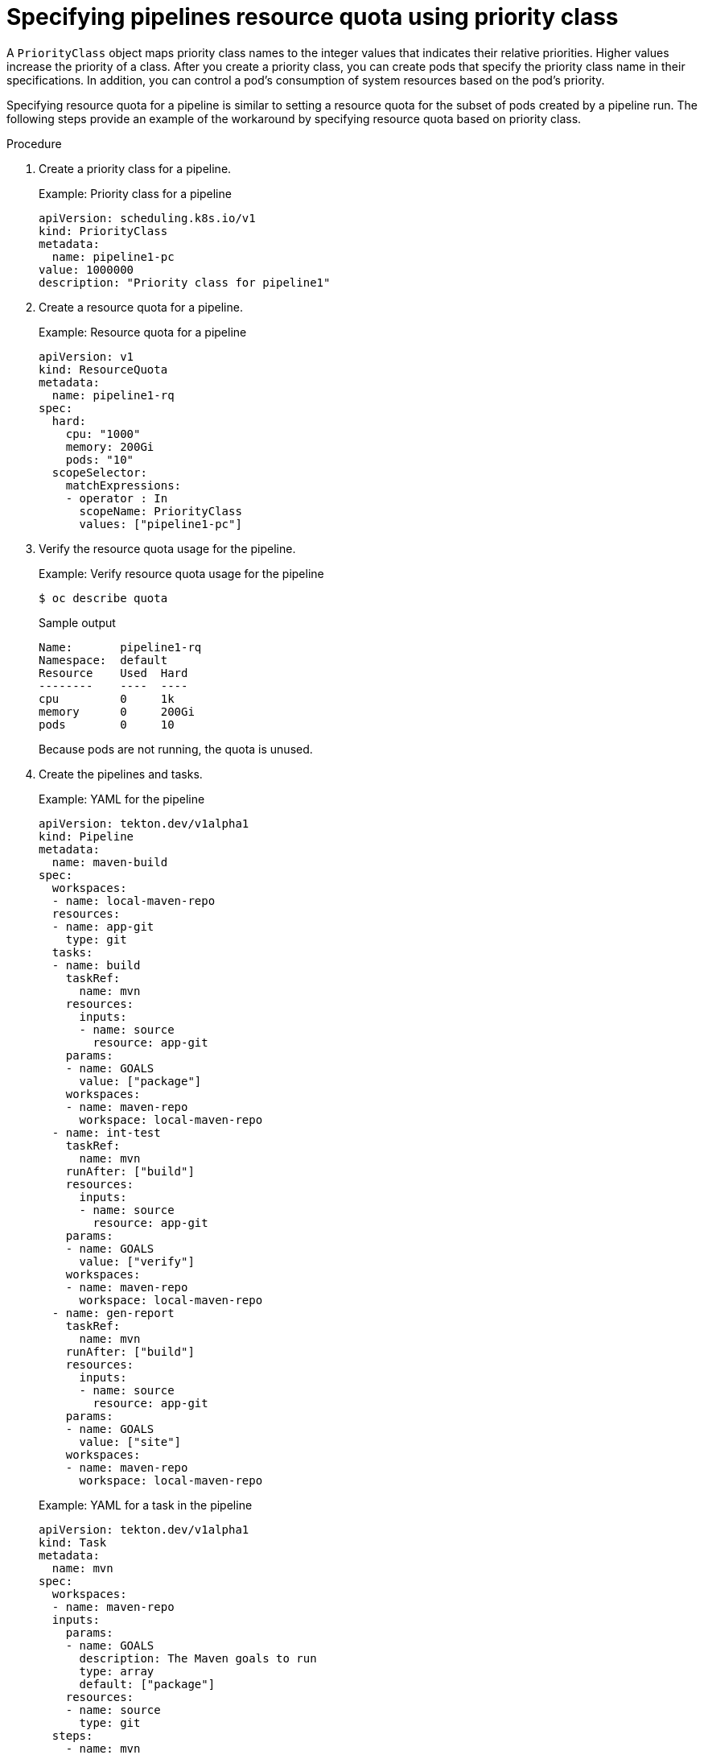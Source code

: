 // This module is included in the following assembly:
//
// */cicd/pipelines/setting-compute-resource-quota-for-openshift-pipelines.adoc


:_content-type: PROCEDURE
[id="specifying-pipelines-resource-quota-using-priority-class_{context}"]
= Specifying pipelines resource quota using priority class

A `PriorityClass` object maps priority class names to the integer values that indicates their relative priorities. Higher values increase the priority of a class. After you create a priority class, you can create pods that specify the priority class name in their specifications. In addition, you can control a pod's consumption of system resources based on the pod's priority.

Specifying resource quota for a pipeline is similar to setting a resource quota for the subset of pods created by a pipeline run. The following steps provide an example of the workaround by specifying resource quota based on priority class.

.Procedure

. Create a priority class for a pipeline.
+
.Example: Priority class for a pipeline
[source,yaml]
----
apiVersion: scheduling.k8s.io/v1
kind: PriorityClass
metadata:
  name: pipeline1-pc
value: 1000000
description: "Priority class for pipeline1"
----

. Create a resource quota for a pipeline.
+
.Example: Resource quota for a pipeline
[source,yaml]
----
apiVersion: v1
kind: ResourceQuota
metadata:
  name: pipeline1-rq
spec:
  hard:
    cpu: "1000"
    memory: 200Gi
    pods: "10"
  scopeSelector:
    matchExpressions:
    - operator : In
      scopeName: PriorityClass
      values: ["pipeline1-pc"]
----

. Verify the resource quota usage for the pipeline.
+
.Example: Verify resource quota usage for the pipeline
[source,terminal]
----
$ oc describe quota
----
+
.Sample output
----
Name:       pipeline1-rq
Namespace:  default
Resource    Used  Hard
--------    ----  ----
cpu         0     1k
memory      0     200Gi
pods        0     10
----
+
Because pods are not running, the quota is unused.

. Create the pipelines and tasks.
+
.Example: YAML for the pipeline
[source,yaml]
----
apiVersion: tekton.dev/v1alpha1
kind: Pipeline
metadata:
  name: maven-build
spec:
  workspaces:
  - name: local-maven-repo
  resources:
  - name: app-git
    type: git
  tasks:
  - name: build
    taskRef:
      name: mvn
    resources:
      inputs:
      - name: source
        resource: app-git
    params:
    - name: GOALS
      value: ["package"]
    workspaces:
    - name: maven-repo
      workspace: local-maven-repo
  - name: int-test
    taskRef:
      name: mvn
    runAfter: ["build"]
    resources:
      inputs:
      - name: source
        resource: app-git
    params:
    - name: GOALS
      value: ["verify"]
    workspaces:
    - name: maven-repo
      workspace: local-maven-repo
  - name: gen-report
    taskRef:
      name: mvn
    runAfter: ["build"]
    resources:
      inputs:
      - name: source
        resource: app-git
    params:
    - name: GOALS
      value: ["site"]
    workspaces:
    - name: maven-repo
      workspace: local-maven-repo
----
+
.Example: YAML for a task in the pipeline
[source,yaml]
----
apiVersion: tekton.dev/v1alpha1
kind: Task
metadata:
  name: mvn
spec:
  workspaces:
  - name: maven-repo
  inputs:
    params:
    - name: GOALS
      description: The Maven goals to run
      type: array
      default: ["package"]
    resources:
    - name: source
      type: git
  steps:
    - name: mvn
      image: gcr.io/cloud-builders/mvn
      workingDir: /workspace/source
      command: ["/usr/bin/mvn"]
      args:
        - -Dmaven.repo.local=$(workspaces.maven-repo.path)
        - "$(inputs.params.GOALS)"
      priorityClassName: pipeline1-pc
----
+
[NOTE]
====
Ensure that all tasks in the pipeline belongs to the same priority class.
====

. Create and start the pipeline run.
+
.Example: YAML for a pipeline run
[source,yaml]
----
apiVersion: tekton.dev/v1alpha1
kind: PipelineRun
metadata:
  generateName: petclinic-run-
spec:
  pipelineRef:
    name: maven-build
  resources:
  - name: app-git
    resourceSpec:
      type: git
      params:
        - name: url
          value: https://github.com/spring-projects/spring-petclinic
----

. After the pods are created, verify the resource quota usage for the pipeline run.
+
.Example: Verify resource quota usage for the pipeline
[source,terminal]
----
$ oc describe quota
----
+
.Sample output
----
Name:       pipeline1-rq
Namespace:  default
Resource    Used  Hard
--------    ----  ----
cpu         500m  1k
memory      10Gi  200Gi
pods        1     10
----
+
The output indicates that you can manage the combined resource quota for all concurrent running pods belonging to a priority class, by specifying the resource quota per priority class.
